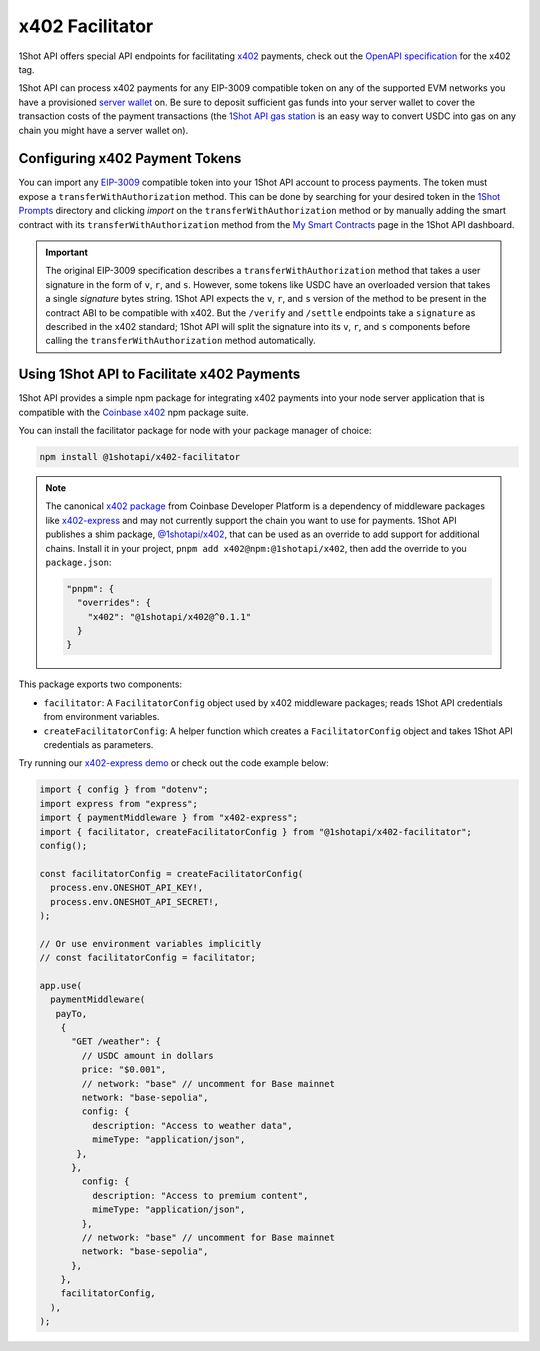 ..  youtube:: YxydlAkSZmU
   :align: center

.. raw:: html

   <br />

x402 Facilitator
=================

1Shot API offers special API endpoints for facilitating `x402 <https://x402.org>`_ payments, check out the `OpenAPI specification </api/openapi.html#operations-tag-x402>`_ for the x402 tag. 

1Shot API can process x402 payments for any EIP-3009 compatible token on any of the supported EVM networks you have a provisioned `server wallet </basics/wallets.html>`_ on. Be sure to deposit sufficient gas funds into your server wallet to cover the transaction costs of the payment transactions (the `1Shot API gas station <https://1shotapi.com/gas-station>`_ is an easy way to convert USDC into gas on any chain you might have a server wallet on).

Configuring x402 Payment Tokens
--------------------------------

You can import any `EIP-3009 <https://eips.ethereum.org/EIPS/eip-3009>`_ compatible token into your 1Shot API account to process payments. The token must expose a ``transferWithAuthorization`` method. This can be done by searching for your desired token in the `1Shot Prompts <https://app.1shotapi.com/1shot-prompts>`_ directory and clicking `import` on the ``transferWithAuthorization`` method or by manually adding the smart contract with its ``transferWithAuthorization`` method from the `My Smart Contracts <https://app.1shotapi.com/smart-contracts>`_ page in the 1Shot API dashboard.

.. important::

    The original EIP-3009 specification describes a ``transferWithAuthorization`` method that takes a user signature in the form of ``v``, ``r``, and ``s``. However, some tokens like USDC have an overloaded version that takes a single `signature` bytes string. 1Shot API expects the ``v``, ``r``, and ``s`` version of the method to be present in the contract ABI to be compatible with x402. But the ``/verify`` and ``/settle`` endpoints take a ``signature`` as described in the x402 standard; 1Shot API will split the signature into its ``v``, ``r``, and ``s`` components before calling the ``transferWithAuthorization`` method automatically. 

Using 1Shot API to Facilitate x402 Payments
-------------------------------------------

1Shot API provides a simple npm package for integrating x402 payments into your node server application that is compatible with the `Coinbase x402 <https://github.com/coinbase/x402>`_ npm package suite. 

You can install the facilitator package for node with your package manager of choice:

.. code-block:: bash

    npm install @1shotapi/x402-facilitator

.. note::

    The canonical `x402 package <https://www.npmjs.com/package/x402>`_ from Coinbase Developer Platform is a dependency of middleware packages like `x402-express <https://www.npmjs.com/package/x402-express>`_ and may not currently support the chain you want to use for payments. 1Shot API publishes a shim package, `@1shotapi/x402 <https://www.npmjs.com/package/@1shotapi/x402>`_, that can be used as an override to add support for additional chains. Install it in your project, ``pnpm add x402@npm:@1shotapi/x402``, then add the override to you ``package.json``:

    .. code-block:: json

        "pnpm": {
          "overrides": {
            "x402": "@1shotapi/x402@^0.1.1"
          }
        }


This package exports two components: 

* ``facilitator``: A ``FacilitatorConfig`` object used by x402 middleware packages; reads 1Shot API credentials from environment variables.
* ``createFacilitatorConfig``: A helper function which creates a ``FacilitatorConfig`` object and takes 1Shot API credentials as parameters.



Try running our `x402-express demo <https://github.com/UXlySoftware/1Shot-API-Examples/tree/main/typescript/x402-server>`_ or check out the code example below:

.. code-block:: javascript

   import { config } from "dotenv";
   import express from "express";
   import { paymentMiddleware } from "x402-express";
   import { facilitator, createFacilitatorConfig } from "@1shotapi/x402-facilitator";
   config();

   const facilitatorConfig = createFacilitatorConfig(
     process.env.ONESHOT_API_KEY!,
     process.env.ONESHOT_API_SECRET!,
   );

   // Or use environment variables implicitly
   // const facilitatorConfig = facilitator;

   app.use(
     paymentMiddleware(
      payTo,
       {
         "GET /weather": {
           // USDC amount in dollars
           price: "$0.001",
           // network: "base" // uncomment for Base mainnet
           network: "base-sepolia",
           config: {
             description: "Access to weather data",
             mimeType: "application/json",
          },
         },
           config: {
             description: "Access to premium content",
             mimeType: "application/json",
           },
           // network: "base" // uncomment for Base mainnet
           network: "base-sepolia",
         },
       },
       facilitatorConfig,
     ),
   );